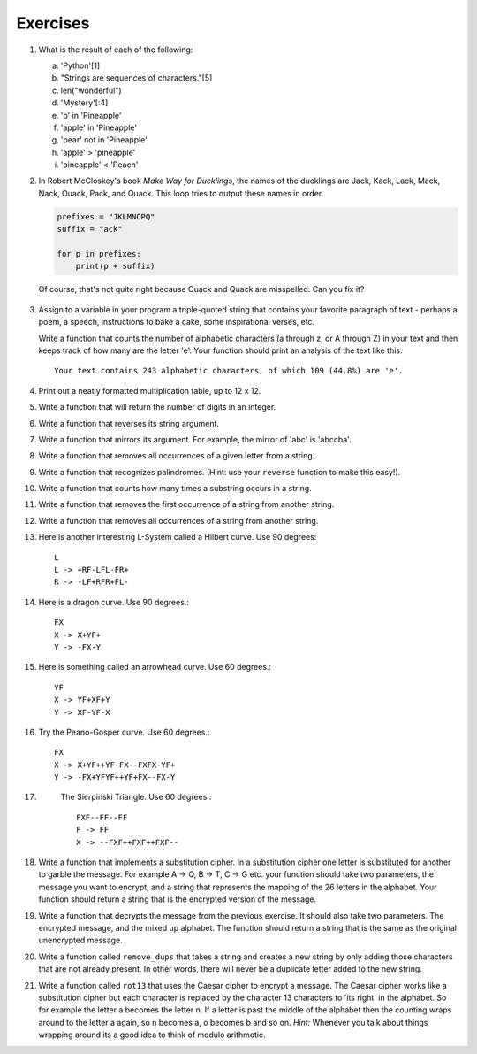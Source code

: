 ..  Copyright (C)  Brad Miller, David Ranum, Jeffrey Elkner, Peter Wentworth, Allen B. Downey, Chris
    Meyers, and Dario Mitchell.  Permission is granted to copy, distribute
    and/or modify this document under the terms of the GNU Free Documentation
    License, Version 1.3 or any later version published by the Free Software
    Foundation; with Invariant Sections being Forward, Prefaces, and
    Contributor List, no Front-Cover Texts, and no Back-Cover Texts.  A copy of
    the license is included in the section entitled "GNU Free Documentation
    License".

Exercises
---------

#.


            What is the result of each of the following:

            a. 'Python'[1]
            #. "Strings are sequences of characters."[5]
            #. len("wonderful")
            #. 'Mystery'[:4]
            #. 'p' in 'Pineapple'
            #. 'apple' in 'Pineapple'
            #. 'pear' not in 'Pineapple'
            #. 'apple' > 'pineapple'
            #. 'pineapple' < 'Peach'


#. In Robert McCloskey's
   book *Make Way for Ducklings*, the names of the ducklings are Jack, Kack, Lack,
   Mack, Nack, Ouack, Pack, and Quack.  This loop tries to output these names in order.

   .. sourcecode:: python

        prefixes = "JKLMNOPQ"
        suffix = "ack"

	for p in prefixes:
	    print(p + suffix)


   Of course, that's not quite right because Ouack and Quack are misspelled.
   Can you fix it?

    .. activecode:: ex_8_2

#.

           Assign to a variable in your program a triple-quoted string that contains
           your favorite paragraph of text - perhaps a poem, a speech, instructions
           to bake a cake, some inspirational verses, etc.

           Write a function that counts the number of alphabetic characters (a through z, or A through Z) in your text and then keeps track of how many are the letter 'e'.  Your function should print an analysis of the text like this::

               Your text contains 243 alphabetic characters, of which 109 (44.8%) are 'e'.

           .. activecode:: ex_8_3

              def count(p):
                  # your code here


#. Print out a neatly formatted multiplication table, up to 12 x 12.

   .. activecode:: ex_8_4


#.

           Write a function that will return the number of digits in an integer.

           .. activecode:: ex_7_10

              def numDigits(n):
                  # your code here

              ====

              from unittest.gui import TestCaseGui

              class myTests(TestCaseGui):

                def testOne(self):
                    self.assertEqual(numDigits(2),1,"Tested numDigits on input of 2")
                    self.assertEqual(numDigits(55),2,"Tested numDigits on input of 55")
                    self.assertEqual(numDigits(1352),4,"Tested numDigits on input of 1352")
                    self.assertEqual(numDigits(444),3,"Tested numDigits on input of 444")



              myTests().main()



#. Write a function that reverses its string argument.

   .. activecode:: ex_8_5
      :nocodelens:

      def reverse(astring):
          # your code here

      ====

      from unittest.gui import TestCaseGui

      class myTests(TestCaseGui):

        def testOne(self):
            self.assertEqual(reverse("happy"),"yppah","Tested reverse on input of 'happy'")
            self.assertEqual(reverse("Python"),"nohtyP","Tested reverse on input of 'Python'")
            self.assertEqual(reverse(""),"","Tested reverse on input of ''")




      myTests().main()

#.

           Write a function that mirrors its argument. For example, the mirror of 'abc' is 'abccba'.

           .. activecode:: ex_8_6
              :nocodelens:

              def mirror(mystr):
                  # your code here

              ====

              from unittest.gui import TestCaseGui

              class myTests(TestCaseGui):

                  def testOne(self):
                      self.assertEqual(mirror("good"),"gooddoog","Tested mirror on input of 'good'")
                      self.assertEqual(mirror("Python"),"PythonnohtyP","Tested mirror on input of 'Python'")
                      self.assertEqual(mirror(""),"","Tested mirror on input of ''")
                      self.assertEqual(mirror("a"),"aa","Tested mirror on input of 'a'")


              myTests().main()



#. Write a function that removes all occurrences of a given letter from a string.

   .. activecode:: ex_8_7
      :nocodelens:

      def remove_letter(theLetter, theString):
          # your code here

      ====


      from unittest.gui import TestCaseGui

      class myTests(TestCaseGui):

        def testOne(self):
            self.assertEqual(remove_letter("a","apple"),"pple","Tested remove_letter on inputs of 'a' and 'apple'")
            self.assertEqual(remove_letter("a","banana"),"bnn","Tested remove_letter on inputs of 'a' and 'banana'")
            self.assertEqual(remove_letter("z","banana"),"banana","Tested remove_letter on inputs of 'z' and 'banana'")



      myTests().main()



#.

           Write a function that recognizes palindromes. (Hint: use your ``reverse`` function to make this easy!).

           .. activecode:: ex_8_8
              :nocodelens:

              def is_palindrome(myStr):
                  # your code here

              ====


              from unittest.gui import TestCaseGui

              class myTests(TestCaseGui):

                  def testOne(self):
                      self.assertEqual(is_palindrome("abba"),True,"Tested is_palindrome on input of 'abba'")
                      self.assertEqual(is_palindrome("abab"),False,"Tested is_palindrome on input of 'abab'")
                      self.assertEqual(is_palindrome("straw warts"),True,"Tested is_palindrome on input of 'straw warts'")
                      self.assertEqual(is_palindrome("a"),True,"Tested is_palindrome on input of 'a'")
                      self.assertEqual(is_palindrome(""),True,"Tested is_palindrome on input of ''")




              myTests().main()


#. Write a function that counts how many times a substring occurs in a string.

   .. activecode:: ex_8_9
      :nocodelens:

      def count(substr,theStr):
          # your code here


      ====


      from unittest.gui import TestCaseGui

      class myTests(TestCaseGui):

            def testOne(self):
                self.assertEqual(count("is","Mississippi"),2,"Tested count on inputs of 'is' and 'Mississippi'")
                self.assertEqual(count("an","banana"),2,"Tested count on inputs of 'an' and 'banana'")
                self.assertEqual(count("ana","banana"),2,"Tested count on inputs of 'ana' and 'banana'")
                self.assertEqual(count("nana","banana"),1,"Tested count on inputs of 'nana' and 'banana'")
                self.assertEqual(count("nanan","banana"),0,"Tested count on inputs of 'nanan' and 'banana'")
                self.assertEqual(count("aaa","aaaaaa"),4,"Tested count on input of 'aaa' and 'aaaaaa'")




      myTests().main()


#.

           Write a function that removes the first occurrence of a string from another string.

           .. activecode:: ex_8_10
              :nocodelens:

              def remove(substr,theStr):
                  # your code here

              ====


              from unittest.gui import TestCaseGui

              class myTests(TestCaseGui):

                      def testOne(self):
                          self.assertEqual(remove("an","banana"),"bana","Tested remove on inputs of 'an' and 'banana'")
                          self.assertEqual(remove("cyc","bicycle"),"bile","Tested remove on inputs of 'cyc' and 'bicycle'")
                          self.assertEqual(remove("iss","Mississippi"),"Missippi","Tested remove on inputs of 'iss' and 'Mississippi'")
                          self.assertEqual(remove("egg","bicycle"),"bicycle","Tested remove on inputs of 'egg' and 'bicycle'")



              myTests().main()



#. Write a function that removes all occurrences of a string from another string.

   .. activecode:: ex_8_11

      def remove_all(substr,theStr):
          # your code here



      ====

      from unittest.gui import TestCaseGui

      class myTests(TestCaseGui):

        def testOne(self):
            self.assertEqual(remove_all("an","banana"),"ba","Tested remove_all on inputs of 'an' and 'banana'")
            self.assertEqual(remove_all("cyc","bicycle"),"bile","Tested remove_all on inputs of 'cyc' and 'bicycle'")
            self.assertEqual(remove_all("iss","Mississippi"),"Mippi","Tested remove_all on inputs of 'iss' and 'Mississippi'")
            self.assertEqual(remove_all("eggs","bicycle"),"bicycle","Tested remove_all on inputs of 'eggs' and 'bicycle'")



      myTests().main()


#.

           Here is another interesting L-System called a Hilbert curve.  Use 90 degrees::

               L
               L -> +RF-LFL-FR+
               R -> -LF+RFR+FL-

           .. activecode:: ex_8_12
              :nocodelens:

#. Here is a dragon curve.  Use 90 degrees.::

       FX
       X -> X+YF+
       Y -> -FX-Y

   .. activecode:: ex_8_13
      :nocodelens:

#.

           Here is something called an arrowhead curve.  Use 60 degrees.::

               YF
               X -> YF+XF+Y
               Y -> XF-YF-X

           .. activecode:: ex_8_14
              :nocodelens:

#. Try the Peano-Gosper curve.  Use 60 degrees.::

       FX
       X -> X+YF++YF-FX--FXFX-YF+
       Y -> -FX+YFYF++YF+FX--FX-Y

   .. activecode:: ex_8_15
      :nocodelens:

#.

            The Sierpinski Triangle.  Use 60 degrees.::

               FXF--FF--FF
               F -> FF
               X -> --FXF++FXF++FXF--

           .. activecode:: ex_8_16
              :nocodelens:

#. Write a function that implements a substitution cipher.  In a substitution
   cipher one letter is substituted for another to garble the message.  For
   example A -> Q, B -> T, C -> G etc.  your function should take two
   parameters, the message you want to encrypt, and a string that represents
   the mapping of the 26 letters in the alphabet.  Your function should
   return a string that is the encrypted version of the message.

   .. activecode:: ex_8_17

#.

           Write a function that decrypts the message from the previous exercise.  It
           should also take two parameters.  The encrypted message,
           and the mixed up alphabet.  The function should return a string that is
           the same as the original unencrypted message.

           .. activecode:: ex_8_18

              def encrypt(message, cipher):

              def decrypt(encrypted, cipher):



#. Write a function called  ``remove_dups`` that takes a string and creates a new string by only adding those characters that are not already present.  In other words,
   there will never be a duplicate letter added to the new string.

   .. activecode:: ex_8_19

      def remove_dups(astring):
          # your code here


      print(remove_dups("mississippi"))   #should print misp

      ====
      from unittest.gui import TestCaseGui

      class myTests(TestCaseGui):

        def testOne(self):
            self.assertEqual(remove_dups("pooh"),"ph","Tested remove_dups on string 'pooh'")
            self.assertEqual(remove_dups("mississippi"),"misp","Tested remove_dups on string 'mississippi'")
            self.assertEqual(remove_dups("potato"),"pota","Tested remove_dups on string 'potato'")
            self.assertEqual(remove_dups("bookkeeper"),"bokepr","Tested remove_dups on string 'bookkeeper'")
            self.assertEqual(remove_dups("oo"),"","Tested remove_dups on string 'oo'")

      myTests().main()


#.

           Write a function called ``rot13`` that uses the Caesar cipher to encrypt a message.
           The Caesar cipher works like a substitution cipher but each character is replaced
           by the character 13 characters to 'its right' in the alphabet.  So for example
           the letter a becomes the letter n.  If a letter is past the middle of the alphabet
           then the counting wraps around to the letter a again, so n becomes a, o becomes b
           and so on.  *Hint:* Whenever you talk about things wrapping around its a good idea
           to think of modulo arithmetic.

           .. activecode:: ex_8_20

              def rot13(mess):
                  # Your code here

              print(rot13('abcde'))
              print(rot13('nopqr'))
              print(rot13(rot13('Since rot13 is symmetric you should see this message')))

